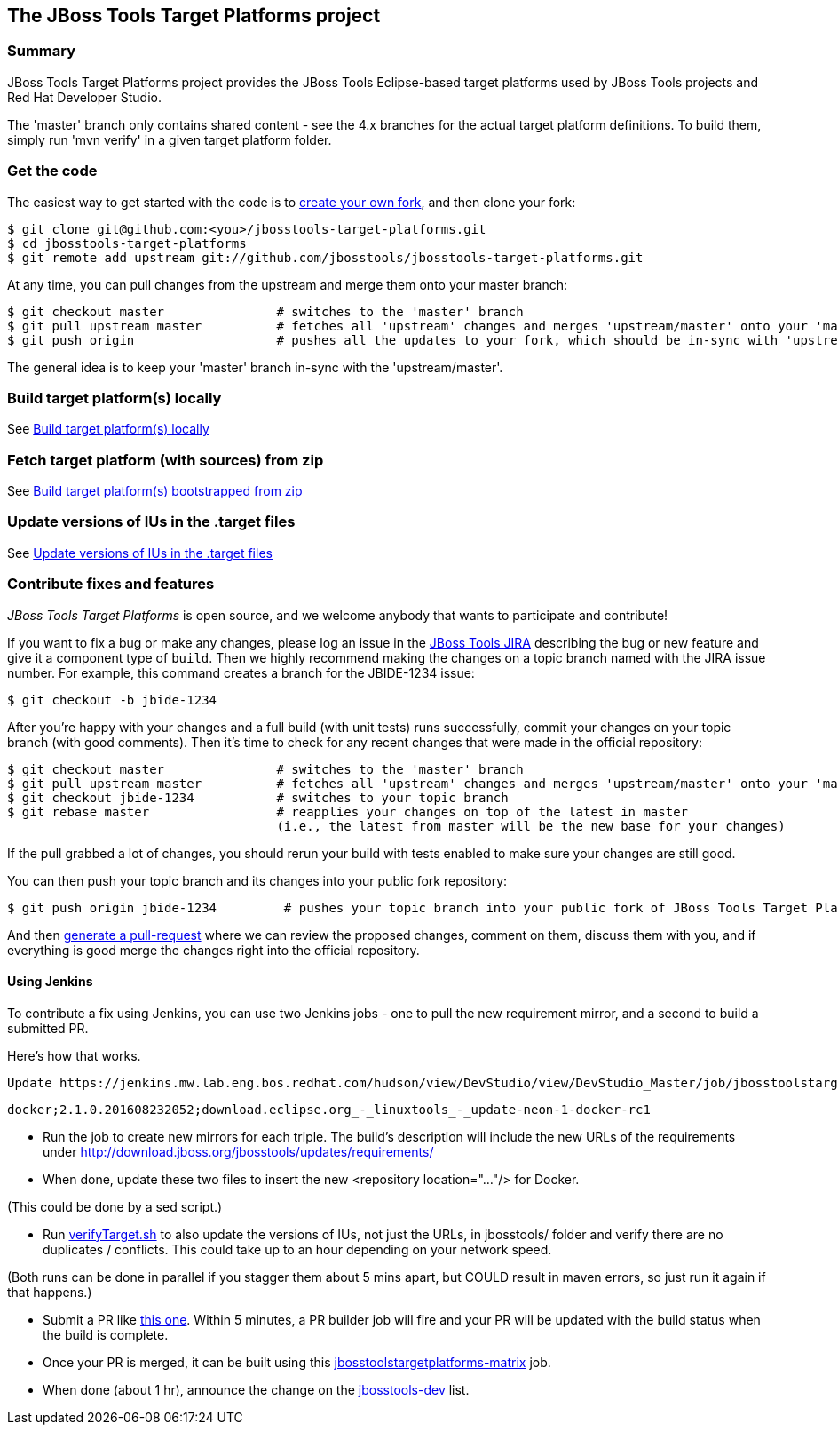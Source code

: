 == The JBoss Tools Target Platforms project


=== Summary

JBoss Tools Target Platforms project provides the JBoss Tools Eclipse-based target platforms used by JBoss Tools projects and Red Hat Developer Studio.

The 'master' branch only contains shared content - see the 4.x branches for the actual target platform definitions. To build them, simply run 'mvn verify' in a given target platform folder.


=== Get the code

The easiest way to get started with the code is to http://help.github.com/forking/[create your own fork],
and then clone your fork:

    $ git clone git@github.com:<you>/jbosstools-target-platforms.git
    $ cd jbosstools-target-platforms
    $ git remote add upstream git://github.com/jbosstools/jbosstools-target-platforms.git

At any time, you can pull changes from the upstream and merge them onto your master branch:

    $ git checkout master               # switches to the 'master' branch
    $ git pull upstream master          # fetches all 'upstream' changes and merges 'upstream/master' onto your 'master' branch
    $ git push origin                   # pushes all the updates to your fork, which should be in-sync with 'upstream'

The general idea is to keep your 'master' branch in-sync with the
'upstream/master'.


=== Build target platform(s) locally

See https://github.com/jbosstools/jbosstools-devdoc/blob/master/building/target_platforms/target_platforms_updates.adoc#build-target-platforms-locally[Build target platform(s) locally]

=== Fetch target platform (with sources) from zip

See https://github.com/jbosstools/jbosstools-devdoc/blob/master/building/target_platforms/target_platforms_for_consumers.adoc#build-target-platform-bootstrapped-from-zip[Build target platform(s) bootstrapped from zip]

=== Update versions of IUs in the .target files

See https://github.com/jbosstools/jbosstools-devdoc/blob/master/building/target_platforms/target_platforms_updates.adoc#update-versions-of-ius-in-the-target-files[Update versions of IUs in the .target files]


=== Contribute fixes and features

_JBoss Tools Target Platforms_ is open source, and we welcome anybody that wants to
participate and contribute!

If you want to fix a bug or make any changes, please log an issue in
the https://issues.jboss.org/browse/JBIDE[JBoss Tools JIRA]
describing the bug or new feature and give it a component type of
`build`. Then we highly recommend making the changes on a
topic branch named with the JIRA issue number. For example, this
command creates a branch for the JBIDE-1234 issue:

    $ git checkout -b jbide-1234

After you're happy with your changes and a full build (with unit
tests) runs successfully, commit your changes on your topic branch
(with good comments). Then it's time to check for any recent changes
that were made in the official repository:

    $ git checkout master               # switches to the 'master' branch
    $ git pull upstream master          # fetches all 'upstream' changes and merges 'upstream/master' onto your 'master' branch
    $ git checkout jbide-1234           # switches to your topic branch
    $ git rebase master                 # reapplies your changes on top of the latest in master
                                        (i.e., the latest from master will be the new base for your changes)

If the pull grabbed a lot of changes, you should rerun your build with
tests enabled to make sure your changes are still good.

You can then push your topic branch and its changes into your public fork repository:

    $ git push origin jbide-1234         # pushes your topic branch into your public fork of JBoss Tools Target Platforms

And then http://help.github.com/pull-requests/[generate a pull-request] where we can
review the proposed changes, comment on them, discuss them with you,
and if everything is good merge the changes right into the official
repository.

==== Using Jenkins

To contribute a fix using Jenkins, you can use two Jenkins jobs - one to pull the new requirement mirror, and a second to build a submitted PR.

Here's how that works.

 Update https://jenkins.mw.lab.eng.bos.redhat.com/hudson/view/DevStudio/view/DevStudio_Master/job/jbosstoolstargetplatformrequirements-mirror-matrix/configure[jbosstoolstargetplatformrequirements-mirror-matrix] job config to add new triple:

    docker;2.1.0.201608232052;download.eclipse.org_-_linuxtools_-_update-neon-1-docker-rc1

* Run the job to create new mirrors for each triple. The build's description will include the new URLs of the requirements under http://download.jboss.org/jbosstools/updates/requirements/

* When done, update these two files to insert the new <repository location="..."/>  for Docker.

(This could be done by a sed script.)

* Run https://github.com/jbosstools/jbosstools-build-ci/blob/master/util/verifyTarget.sh[verifyTarget.sh] to also update the versions of IUs, not just the URLs, in jbosstools/ folder and verify there are no duplicates / conflicts. This could take up to an hour depending on your network speed.

(Both runs can be done in parallel if you stagger them about 5 mins apart, but COULD result in maven errors, so just run it again if that happens.)

* Submit a PR like https://github.com/jbosstools/jbosstools-target-platforms/pull/232[this one]. Within 5 minutes, a PR builder job will fire and your PR will be updated with the build status when the build is complete.

* Once your PR is merged, it can be built using this https://jenkins.mw.lab.eng.bos.redhat.com/hudson/job/jbosstoolstargetplatforms-matrix/[jbosstoolstargetplatforms-matrix] job.

* When done (about 1 hr), announce the change on the http://lists.jboss.org/pipermail/jbosstools-dev/[jbosstools-dev] list.
